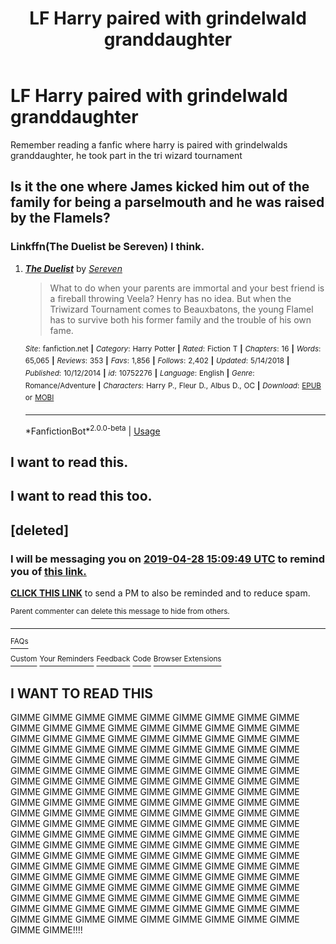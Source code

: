 #+TITLE: LF Harry paired with grindelwald granddaughter

* LF Harry paired with grindelwald granddaughter
:PROPERTIES:
:Author: Myradinn
:Score: 28
:DateUnix: 1556217983.0
:DateShort: 2019-Apr-25
:FlairText: Request
:END:
Remember reading a fanfic where harry is paired with grindelwalds granddaughter, he took part in the tri wizard tournament


** Is it the one where James kicked him out of the family for being a parselmouth and he was raised by the Flamels?
:PROPERTIES:
:Author: Llian_Winter
:Score: 7
:DateUnix: 1556226527.0
:DateShort: 2019-Apr-26
:END:

*** Linkffn(The Duelist be Sereven) I think.
:PROPERTIES:
:Author: Llian_Winter
:Score: 6
:DateUnix: 1556227061.0
:DateShort: 2019-Apr-26
:END:

**** [[https://www.fanfiction.net/s/10752276/1/][*/The Duelist/*]] by [[https://www.fanfiction.net/u/2767381/Sereven][/Sereven/]]

#+begin_quote
  What to do when your parents are immortal and your best friend is a fireball throwing Veela? Henry has no idea. But when the Triwizard Tournament comes to Beauxbatons, the young Flamel has to survive both his former family and the trouble of his own fame.
#+end_quote

^{/Site/:} ^{fanfiction.net} ^{*|*} ^{/Category/:} ^{Harry} ^{Potter} ^{*|*} ^{/Rated/:} ^{Fiction} ^{T} ^{*|*} ^{/Chapters/:} ^{16} ^{*|*} ^{/Words/:} ^{65,065} ^{*|*} ^{/Reviews/:} ^{353} ^{*|*} ^{/Favs/:} ^{1,856} ^{*|*} ^{/Follows/:} ^{2,402} ^{*|*} ^{/Updated/:} ^{5/14/2018} ^{*|*} ^{/Published/:} ^{10/12/2014} ^{*|*} ^{/id/:} ^{10752276} ^{*|*} ^{/Language/:} ^{English} ^{*|*} ^{/Genre/:} ^{Romance/Adventure} ^{*|*} ^{/Characters/:} ^{Harry} ^{P.,} ^{Fleur} ^{D.,} ^{Albus} ^{D.,} ^{OC} ^{*|*} ^{/Download/:} ^{[[http://www.ff2ebook.com/old/ffn-bot/index.php?id=10752276&source=ff&filetype=epub][EPUB]]} ^{or} ^{[[http://www.ff2ebook.com/old/ffn-bot/index.php?id=10752276&source=ff&filetype=mobi][MOBI]]}

--------------

*FanfictionBot*^{2.0.0-beta} | [[https://github.com/tusing/reddit-ffn-bot/wiki/Usage][Usage]]
:PROPERTIES:
:Author: FanfictionBot
:Score: 5
:DateUnix: 1556227076.0
:DateShort: 2019-Apr-26
:END:


** I want to read this.
:PROPERTIES:
:Author: ApprehensiveAttempt
:Score: 0
:DateUnix: 1556226677.0
:DateShort: 2019-Apr-26
:END:


** I want to read this too.
:PROPERTIES:
:Author: Daimonin_123
:Score: 0
:DateUnix: 1556238618.0
:DateShort: 2019-Apr-26
:END:


** [deleted]
:PROPERTIES:
:Score: 0
:DateUnix: 1556291268.0
:DateShort: 2019-Apr-26
:END:

*** I will be messaging you on [[http://www.wolframalpha.com/input/?i=2019-04-28%2015:09:49%20UTC%20To%20Local%20Time][*2019-04-28 15:09:49 UTC*]] to remind you of [[https://www.reddit.com/r/HPfanfiction/comments/bhca3b/lf_harry_paired_with_grindelwald_granddaughter/elu4dmb/][*this link.*]]

[[http://np.reddit.com/message/compose/?to=RemindMeBot&subject=Reminder&message=%5Bhttps://www.reddit.com/r/HPfanfiction/comments/bhca3b/lf_harry_paired_with_grindelwald_granddaughter/elu4dmb/%5D%0A%0ARemindMe!%20%202%20days][*CLICK THIS LINK*]] to send a PM to also be reminded and to reduce spam.

^{Parent commenter can} [[http://np.reddit.com/message/compose/?to=RemindMeBot&subject=Delete%20Comment&message=Delete!%20elu4l2w][^{delete this message to hide from others.}]]

--------------

[[http://np.reddit.com/r/RemindMeBot/comments/24duzp/remindmebot_info/][^{FAQs}]]

[[http://np.reddit.com/message/compose/?to=RemindMeBot&subject=Reminder&message=%5BLINK%20INSIDE%20SQUARE%20BRACKETS%20else%20default%20to%20FAQs%5D%0A%0ANOTE:%20Don't%20forget%20to%20add%20the%20time%20options%20after%20the%20command.%0A%0ARemindMe!][^{Custom}]]
[[http://np.reddit.com/message/compose/?to=RemindMeBot&subject=List%20Of%20Reminders&message=MyReminders!][^{Your Reminders}]]
[[http://np.reddit.com/message/compose/?to=RemindMeBotWrangler&subject=Feedback][^{Feedback}]]
[[https://github.com/SIlver--/remindmebot-reddit][^{Code}]]
[[https://np.reddit.com/r/RemindMeBot/comments/4kldad/remindmebot_extensions/][^{Browser Extensions}]]
:PROPERTIES:
:Author: RemindMeBot
:Score: 1
:DateUnix: 1556291389.0
:DateShort: 2019-Apr-26
:END:


** I WANT TO READ THIS

GIMME GIMME GIMME GIMME GIMME GIMME GIMME GIMME GIMME GIMME GIMME GIMME GIMME GIMME GIMME GIMME GIMME GIMME GIMME GIMME GIMME GIMME GIMME GIMME GIMME GIMME GIMME GIMME GIMME GIMME GIMME GIMME GIMME GIMME GIMME GIMME GIMME GIMME GIMME GIMME GIMME GIMME GIMME GIMME GIMME GIMME GIMME GIMME GIMME GIMME GIMME GIMME GIMME GIMME GIMME GIMME GIMME GIMME GIMME GIMME GIMME GIMME GIMME GIMME GIMME GIMME GIMME GIMME GIMME GIMME GIMME GIMME GIMME GIMME GIMME GIMME GIMME GIMME GIMME GIMME GIMME GIMME GIMME GIMME GIMME GIMME GIMME GIMME GIMME GIMME GIMME GIMME GIMME GIMME GIMME GIMME GIMME GIMME GIMME GIMME GIMME GIMME GIMME GIMME GIMME GIMME GIMME GIMME GIMME GIMME GIMME GIMME GIMME GIMME GIMME GIMME GIMME GIMME GIMME GIMME GIMME GIMME GIMME GIMME GIMME GIMME GIMME GIMME GIMME GIMME GIMME GIMME GIMME GIMME GIMME GIMME GIMME GIMME GIMME GIMME GIMME GIMME GIMME GIMME GIMME GIMME GIMME GIMME GIMME GIMME GIMME GIMME GIMME GIMME GIMME GIMME GIMME GIMME GIMME GIMME GIMME GIMME GIMME GIMME GIMME GIMME GIMME GIMME GIMME GIMME GIMME GIMME GIMME GIMME GIMME GIMME GIMME GIMME GIMME GIMME GIMME GIMME!!!!
:PROPERTIES:
:Score: 0
:DateUnix: 1556354799.0
:DateShort: 2019-Apr-27
:END:
